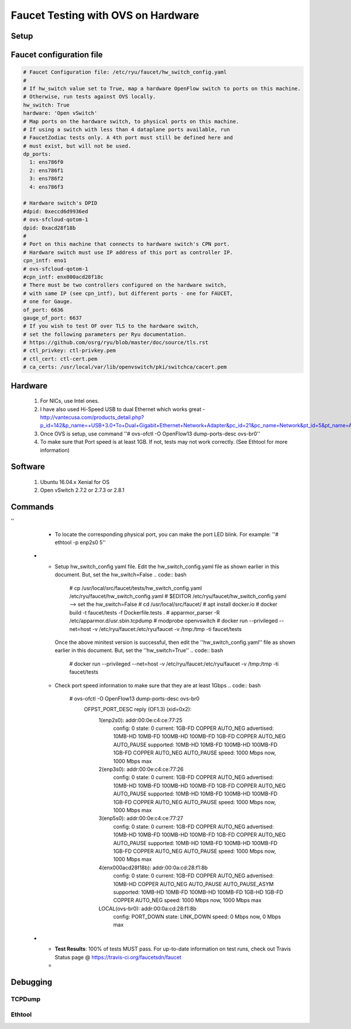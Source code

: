 Faucet Testing with OVS on Hardware
===================================

Setup
-----

.. image:: faucet_ovs_test.png

Faucet configuration file
-------------------------

.. code:: yaml

  # Faucet Configuration file: /etc/ryu/faucet/hw_switch_config.yaml
  #
  # If hw_switch value set to True, map a hardware OpenFlow switch to ports on this machine.
  # Otherwise, run tests against OVS locally.
  hw_switch: True
  hardware: 'Open vSwitch'
  # Map ports on the hardware switch, to physical ports on this machine.
  # If using a switch with less than 4 dataplane ports available, run
  # FaucetZodiac tests only. A 4th port must still be defined here and
  # must exist, but will not be used.
  dp_ports:
    1: ens786f0
    2: ens786f1
    3: ens786f2
    4: ens786f3

  # Hardware switch's DPID
  #dpid: 0xeccd6d9936ed
  # ovs-sfcloud-qotom-1
  dpid: 0xacd28f18b
  #
  # Port on this machine that connects to hardware switch's CPN port.
  # Hardware switch must use IP address of this port as controller IP.
  cpn_intf: eno1
  # ovs-sfcloud-qotom-1
  #cpn_intf: enx000acd28f18c
  # There must be two controllers configured on the hardware switch,
  # with same IP (see cpn_intf), but different ports - one for FAUCET,
  # one for Gauge.
  of_port: 6636
  gauge_of_port: 6637
  # If you wish to test OF over TLS to the hardware switch,
  # set the following parameters per Ryu documentation.
  # https://github.com/osrg/ryu/blob/master/doc/source/tls.rst
  # ctl_privkey: ctl-privkey.pem
  # ctl_cert: ctl-cert.pem
  # ca_certs: /usr/local/var/lib/openvswitch/pki/switchca/cacert.pem

Hardware
--------

  #. For NICs, use Intel ones.
  #. I have also used Hi-Speed USB to dual Ethernet which works great - http://vantecusa.com/products_detail.php?p_id=142&p_name=+USB+3.0+To+Dual+Gigabit+Ethernet+Network+Adapter&pc_id=21&pc_name=Network&pt_id=5&pt_name=Accessories
  #. Once OVS is setup, use command ''# ovs-ofctl -O OpenFlow13 dump-ports-desc ovs-br0''
  #. To make sure that Port speed is at least 1GB.  If not, tests may not work correctly. (See Ethtool for more information)

Software
--------

  #. Ubuntu 16.04.x Xenial for OS
  #. Open vSwitch 2.7.2 or 2.7.3 or 2.8.1

Commands
--------

.. list-table:: Commands to be executed on each side
    :widths: 50 50
    :header-rows: 1

    * - Faucet Test Host
      - Open vSwitch
    * - Login as root on the Ubuntu system (16.04 used)
        .. code:: bash

          # mkdir -p /usr/local/src/
          # mkdir -p /etc/ryu/faucet/
          # cd /usr/local/src/
          # git clone https://github.com/faucetsdn/faucet.git
          # cd faucet
          # ip a
            1: lo: <LOOPBACK,UP,LOWER_UP> mtu 65536 qdisc noqueue state UNKNOWN group default qlen 1000
                link/loopback 00:00:00:00:00:00 brd 00:00:00:00:00:00
                inet 127.0.0.1/8 scope host lo
                   valid_lft forever preferred_lft forever
                inet6 ::1/128 scope host
                   valid_lft forever preferred_lft forever
            2: ens786f0: <BROADCAST,MULTICAST,UP,LOWER_UP> mtu 1500 qdisc mq state UP group default qlen 1000
                link/ether b4:96:91:00:88:a4 brd ff:ff:ff:ff:ff:ff
                inet6 fe80::b696:91ff:fe00:88a4/64 scope link
                   valid_lft forever preferred_lft forever
            3: ens786f1: <BROADCAST,MULTICAST,UP,LOWER_UP> mtu 1500 qdisc mq state UP group default qlen 1000
                link/ether b4:96:91:00:88:a5 brd ff:ff:ff:ff:ff:ff
                inet6 fe80::b696:91ff:fe00:88a5/64 scope link
                   valid_lft forever preferred_lft forever
            4: ens786f2: <BROADCAST,MULTICAST,UP,LOWER_UP> mtu 1500 qdisc mq state UP group default qlen 1000
                link/ether b4:96:91:00:88:a6 brd ff:ff:ff:ff:ff:ff
                inet6 fe80::b696:91ff:fe00:88a6/64 scope link
                   valid_lft forever preferred_lft forever
            5: ens786f3: <BROADCAST,MULTICAST,UP,LOWER_UP> mtu 1500 qdisc mq state UP group default qlen 1000
                link/ether b4:96:91:00:88:a7 brd ff:ff:ff:ff:ff:ff
                inet6 fe80::b696:91ff:fe00:88a7/64 scope link
                   valid_lft forever preferred_lft forever
            6: ens802f0: <BROADCAST,MULTICAST> mtu 1500 qdisc noop state DOWN group default qlen 1000
                link/ether 68:05:ca:3b:14:50 brd ff:ff:ff:ff:ff:ff
            7: ens787f0: <NO-CARRIER,BROADCAST,MULTICAST,UP> mtu 1500 qdisc mq state DOWN group default qlen 1000
                link/ether a0:36:9f:d5:64:18 brd ff:ff:ff:ff:ff:ff
            8: ens787f1: <NO-CARRIER,BROADCAST,MULTICAST,UP> mtu 1500 qdisc mq state DOWN group default qlen 1000
                link/ether a0:36:9f:d5:64:19 brd ff:ff:ff:ff:ff:ff
            9: ens787f2: <NO-CARRIER,BROADCAST,MULTICAST,UP> mtu 1500 qdisc mq state DOWN group default qlen 1000
                link/ether a0:36:9f:d5:64:1a brd ff:ff:ff:ff:ff:ff
            10: ens787f3: <NO-CARRIER,BROADCAST,MULTICAST,UP> mtu 1500 qdisc mq state DOWN group default qlen 1000
                link/ether a0:36:9f:d5:64:1b brd ff:ff:ff:ff:ff:ff
            11: eno1: <BROADCAST,MULTICAST,UP,LOWER_UP> mtu 1500 qdisc mq state UP group default qlen 1000
                link/ether 00:1e:67:ff:f6:80 brd ff:ff:ff:ff:ff:ff
                inet 10.20.5.7/16 brd 10.20.255.255 scope global eno1
                   valid_lft forever preferred_lft forever
                inet6 cafe:babe::21e:67ff:feff:f680/64 scope global mngtmpaddr dynamic
                   valid_lft 86398sec preferred_lft 14398sec
                inet6 fe80::21e:67ff:feff:f680/64 scope link
                   valid_lft forever preferred_lft forever
            12: ens802f1: <BROADCAST,MULTICAST> mtu 1500 qdisc noop state DOWN group default qlen 1000
                link/ether 68:05:ca:3b:14:51 brd ff:ff:ff:ff:ff:ff
            13: eno2: <NO-CARRIER,BROADCAST,MULTICAST,PROMISC,UP> mtu 1500 qdisc mq state DOWN group default qlen 1000
                link/ether 00:1e:67:ff:f6:81 brd ff:ff:ff:ff:ff:ff
                inet6 cafe:babe::21e:67ff:feff:f681/64 scope global mngtmpaddr dynamic
                   valid_lft 82943sec preferred_lft 10943sec
                inet6 fe80::21e:67ff:feff:f681/64 scope link
                   valid_lft forever preferred_lft forever
            16: docker0: <NO-CARRIER,BROADCAST,MULTICAST,UP> mtu 1500 qdisc noqueue state DOWN group default
                link/ether 02:42:40:9d:0d:65 brd ff:ff:ff:ff:ff:ff
                inet 172.17.0.1/16 scope global docker0
                   valid_lft forever preferred_lft forever
                inet6 fe80::42:40ff:fe9d:d65/64 scope link
                   valid_lft forever preferred_lft forever

    * - Login as root on the Ubuntu system Install OVS v2.7.2 and start ''openvswitch-switch'' service
        .. code:: bash

          # systemctl status openvswitch-switch.service
          # ovs-vsctl add-br ovs-br0
          # ovs-vsctl add-port ovs-br0 enp2s0 -- set Interface enp2s0  ofport_request=1
          # ovs-vsctl add-port ovs-br0 enp3s0 -- set Interface enp3s0  ofport_request=2
          # ovs-vsctl add-port ovs-br0 enp5s0 -- set Interface enp5s0  ofport_request=3
          # ovs-vsctl add-port ovs-br0 enx000acd28f18b -- set Interface enx000acd28f18b  ofport_request=4
          # ovs-vsctl set-fail-mode ovs-br0 secure
          # ovs-vsctl set bridge ovs-br0 protocols=OpenFlow13
          # ovs-vsctl set-controller ovs-br0 tcp:10.20.5.7:6636 tcp:10.20.5.7:6637
          # ovs-vsctl get bridge ovs-br0 datapath_id
          # ovs-vsctl show
            308038ec-495d-412d-9b13-fe95bda4e176
                Bridge \"ovs-br0\"
                    Controller \"tcp:10.20.5.7:6636\"
                    Controller \"tcp:10.20.5.7:6637\"
                    Port \"enp3s0\"
                        Interface \"enp3s0\"
                       Port \"enp2s0\"
                        Interface \"enp2s0\"
                     Port \"enx000acd28f18b\"
                        Interface \"enx000acd28f18b\"
                    Port \"ovs-br0\"
                        Interface \"ovs-br0\"
                            type: internal
                    Port \"enp5s0\"
                        Interface \"enp5s0\"
                            type: system
                ovs_version: \"2.7.0\"

          # ovs-vsctl -- --columns=name,ofport list Interface
            name                : \"ovs-br0\"
            ofport              : 65534

            name                : \"enp5s0\"
            ofport              : 3

            name                : \"enp2s0\"
            ofport              : 1

            name                : \"enx000acd28f18b\"
            ofport              : 4

            name                : \"enp3s0\"
            ofport              : 2

    * - To locate the corresponding physical port, you can make the port LED blink.  For example: ''# ethtool -p ens786f0 5
''
      - To locate the corresponding physical port, you can make the port LED blink.  For example: ''# ethtool -p enp2s0 5''

    * - Setup hw_switch_config yaml file.  Edit the hw_switch_config.yaml file as shown earlier in this document.  But, set the hw_switch=False
        .. code:: bash

          # cp /usr/local/src/faucet/tests/hw_switch_config.yaml  /etc/ryu/faucet/hw_switch_config.yaml
          # $EDITOR  /etc/ryu/faucet/hw_switch_config.yaml --> set the hw_switch=False
          # cd /usr/local/src/faucet/
          # apt install docker.io
          # docker build -t faucet/tests -f Dockerfile.tests .
          # apparmor_parser -R /etc/apparmor.d/usr.sbin.tcpdump
          # modprobe openvswitch
          # docker run --privileged --net=host -v /etc/ryu/faucet:/etc/ryu/faucet -v /tmp:/tmp -ti faucet/tests

        Once the above minitest version is successful, then edit the ''hw_switch_config.yaml'' file as shown earlier in this document.  But, set the ''hw_switch=True''
        .. code:: bash

          # docker run --privileged --net=host -v /etc/ryu/faucet:/etc/ryu/faucet -v /tmp:/tmp -ti faucet/tests
      - Check port speed information to make sure that they are at least 1Gbps
        .. code:: bash

          # ovs-ofctl -O OpenFlow13 dump-ports-desc ovs-br0
              OFPST_PORT_DESC reply (OF1.3) (xid=0x2):
               1(enp2s0): addr:00:0e:c4:ce:77:25
                   config:     0
                   state:      0
                   current:    1GB-FD COPPER AUTO_NEG
                   advertised: 10MB-HD 10MB-FD 100MB-HD 100MB-FD 1GB-FD COPPER AUTO_NEG AUTO_PAUSE
                   supported:  10MB-HD 10MB-FD 100MB-HD 100MB-FD 1GB-FD COPPER AUTO_NEG AUTO_PAUSE
                   speed: 1000 Mbps now, 1000 Mbps max
               2(enp3s0): addr:00:0e:c4:ce:77:26
                   config:     0
                   state:      0
                   current:    1GB-FD COPPER AUTO_NEG
                   advertised: 10MB-HD 10MB-FD 100MB-HD 100MB-FD 1GB-FD COPPER AUTO_NEG AUTO_PAUSE
                   supported:  10MB-HD 10MB-FD 100MB-HD 100MB-FD 1GB-FD COPPER AUTO_NEG AUTO_PAUSE
                   speed: 1000 Mbps now, 1000 Mbps max
               3(enp5s0): addr:00:0e:c4:ce:77:27
                   config:     0
                   state:      0
                   current:    1GB-FD COPPER AUTO_NEG
                   advertised: 10MB-HD 10MB-FD 100MB-HD 100MB-FD 1GB-FD COPPER AUTO_NEG AUTO_PAUSE
                   supported:  10MB-HD 10MB-FD 100MB-HD 100MB-FD 1GB-FD COPPER AUTO_NEG AUTO_PAUSE
                   speed: 1000 Mbps now, 1000 Mbps max
               4(enx000acd28f18b): addr:00:0a:cd:28:f1:8b
                   config:     0
                   state:      0
                   current:    1GB-FD COPPER AUTO_NEG
                   advertised: 10MB-HD COPPER AUTO_NEG AUTO_PAUSE AUTO_PAUSE_ASYM
                   supported:  10MB-HD 10MB-FD 100MB-HD 100MB-FD 1GB-HD 1GB-FD COPPER AUTO_NEG
                   speed: 1000 Mbps now, 1000 Mbps max
               LOCAL(ovs-br0): addr:00:0a:cd:28:f1:8b
                   config:     PORT_DOWN
                   state:      LINK_DOWN
                   speed: 0 Mbps now, 0 Mbps max

    * - **Test Results**: 100% of tests MUST pass. For up-to-date information on test runs, check out Travis Status page @ https://travis-ci.org/faucetsdn/faucet
      -

Debugging
---------

TCPDump
~~~~~~~

Ethtool
~~~~~~~
